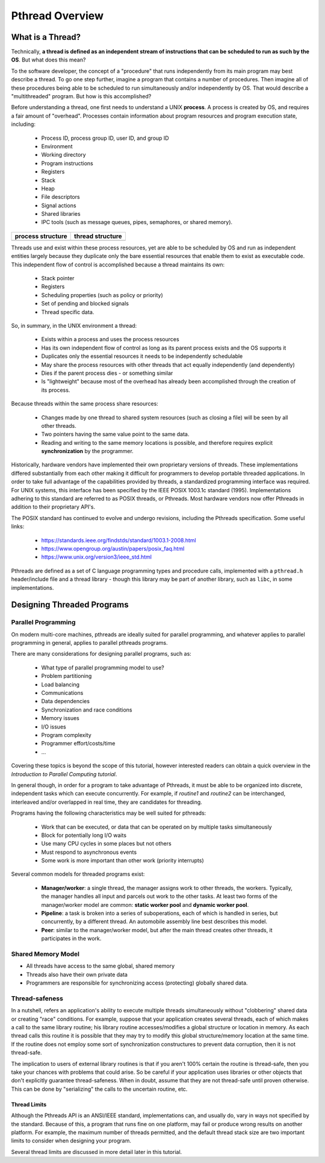 ****************
Pthread Overview
****************


What is a Thread?
=================

Technically, **a thread is defined as an independent stream of instructions that can
be scheduled to run as such by the OS**. But what does this mean?

To the software developer, the concept of a "procedure" that runs independently
from its main program may best describe a thread. To go one step further, imagine
a program that contains a number of procedures. Then imagine all of these procedures
being able to be scheduled to run simultaneously and/or independently by OS. That
would describe a "multithreaded" program. But how is this accomplished?
  
Before understanding a thread, one first needs to understand a UNIX **process**.
A process is created by OS, and requires a fair amount of "overhead". Processes
contain information about program resources and program execution state, including:

   - Process ID, process group ID, user ID, and group ID
   - Environment
   - Working directory
   - Program instructions
   - Registers
   - Stack
   - Heap
   - File descriptors
   - Signal actions
   - Shared libraries
   - IPC tools (such as message queues, pipes, semaphores, or shared memory).

+-----------------------------------------+----------------------------------------+
| process structure                       | thread structure                       |
+=========================================+========================================+
| .. image:: images/process_structure.png | .. image:: images/thread_structure.png |
+-----------------------------------------+----------------------------------------+

Threads use and exist within these process resources, yet are able to be scheduled by OS
and run as independent entities largely because they duplicate only the bare essential
resources that enable them to exist as executable code. This independent flow of control
is accomplished because a thread maintains its own:

   - Stack pointer
   - Registers
   - Scheduling properties (such as policy or priority)
   - Set of pending and blocked signals
   - Thread specific data.

So, in summary, in the UNIX environment a thread:

   * Exists within a process and uses the process resources
   * Has its own independent flow of control as long as its parent process exists and the OS supports it
   * Duplicates only the essential resources it needs to be independently schedulable
   * May share the process resources with other threads that act equally independently (and dependently)
   * Dies if the parent process dies - or something similar
   * Is "lightweight" because most of the overhead has already been accomplished through the creation of its process.

Because threads within the same process share resources:

   * Changes made by one thread to shared system resources (such as closing a file) will be seen by all other threads.
   * Two pointers having the same value point to the same data.
   * Reading and writing to the same memory locations is possible, and therefore requires explicit **synchronization**
     by the programmer.

Historically, hardware vendors have implemented their own proprietary versions of threads. These implementations
differed substantially from each other making it difficult for programmers to develop portable threaded applications.
In order to take full advantage of the capabilities provided by threads, a standardized programming interface was required.
For UNIX systems, this interface has been specified by the IEEE POSIX 1003.1c standard (1995). Implementations adhering to
this standard are referred to as POSIX threads, or Pthreads. Most hardware vendors now offer Pthreads in addition to their
proprietary API's.

The POSIX standard has continued to evolve and undergo revisions, including the Pthreads specification. Some useful links:
  
   * https://standards.ieee.org/findstds/standard/1003.1-2008.html
   * https://www.opengroup.org/austin/papers/posix_faq.html
   * https://www.unix.org/version3/ieee_std.html

Pthreads are defined as a set of C language programming types and procedure calls, implemented with a ``pthread.h`` header/include
file and a thread library - though this library may be part of another library, such as ``libc``, in some implementations.
  

Designing Threaded Programs
===========================

Parallel Programming
--------------------

On modern multi-core machines, pthreads are ideally suited for parallel programming,
and whatever applies to parallel programming in general, applies to parallel pthreads
programs.

There are many considerations for designing parallel programs, such as:
  
   * What type of parallel programming model to use?
   * Problem partitioning
   * Load balancing
   * Communications
   * Data dependencies
   * Synchronization and race conditions
   * Memory issues
   * I/O issues
   * Program complexity
   * Programmer effort/costs/time
   * ...

Covering these topics is beyond the scope of this tutorial, however interested readers
can obtain a quick overview in the *Introduction to Parallel Computing tutorial*.

In general though, in order for a program to take advantage of Pthreads, it must be able
to be organized into discrete, independent tasks which can execute concurrently. For example,
if *routine1* and *routine2* can be interchanged, interleaved and/or overlapped in real time,
they are candidates for threading.
  
.. image:: images/concurrent.png

Programs having the following characteristics may be well suited for pthreads:
  
   * Work that can be executed, or data that can be operated on by multiple tasks simultaneously
   * Block for potentially long I/O waits
   * Use many CPU cycles in some places but not others
   * Must respond to asynchronous events
   * Some work is more important than other work (priority interrupts)
     
Several common models for threaded programs exist:
  
   * **Manager/worker**: a single thread, the manager assigns work to other threads,
     the workers. Typically, the manager handles all input and parcels out work to 
     the other tasks. At least two forms of the manager/worker model are common:
     **static worker pool** and **dynamic worker pool**.

   * **Pipeline**: a task is broken into a series of suboperations, each of which
     is handled in series, but concurrently, by a different thread. An automobile
     assembly line best describes this model.

   * **Peer**: similar to the manager/worker model, but after the main thread
     creates other threads, it participates in the work.
     

Shared Memory Model
-------------------

* All threads have access to the same global, shared memory
  
* Threads also have their own private data
  
* Programmers are responsible for synchronizing access (protecting) globally shared data.
  
.. image:: images/sharedMemoryModel.png


Thread-safeness
---------------

In a nutshell, refers an application's ability to execute multiple
threads simultaneously without "clobbering" shared data or creating "race" conditions.  
For example, suppose that your application creates several threads, each of which makes
a call to the same library routine; his library routine accesses/modifies a global
structure or location in memory. As each thread calls this routine it is possible
that they may try to modify this global structure/memory location at the same time.
If the routine does not employ some sort of synchronization constructures to prevent
data corruption, then it is not thread-safe.
     
.. image:: images/threadUnsafe.png

The implication to users of external library routines is that if you aren't 100%
certain the routine is thread-safe, then you take your chances with problems that
could arise. So be careful if your application uses libraries or other objects that
don't explicitly guarantee thread-safeness. When in doubt, assume that they are not
thread-safe until proven otherwise. This can be done by "serializing" the calls to
the uncertain routine, etc.

  
Thread Limits
^^^^^^^^^^^^^

Although the Pthreads API is an ANSI/IEEE standard, implementations can,
and usually do, vary in ways not specified by the standard. Because of
this, a program that runs fine on one platform, may fail or produce wrong
results on another platform. For example, the maximum number of threads
permitted, and the default thread stack size are two important limits to
consider when designing your program.

Several thread limits are discussed in more detail later in this tutorial.
  